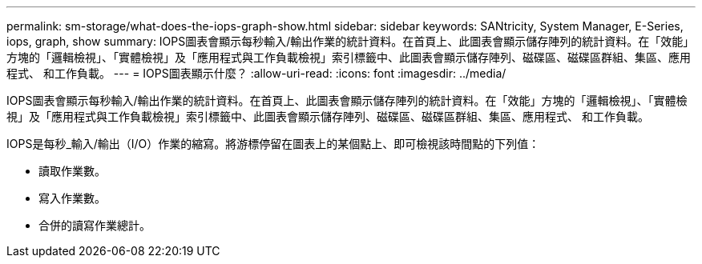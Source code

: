 ---
permalink: sm-storage/what-does-the-iops-graph-show.html 
sidebar: sidebar 
keywords: SANtricity, System Manager, E-Series, iops, graph, show 
summary: IOPS圖表會顯示每秒輸入/輸出作業的統計資料。在首頁上、此圖表會顯示儲存陣列的統計資料。在「效能」方塊的「邏輯檢視」、「實體檢視」及「應用程式與工作負載檢視」索引標籤中、此圖表會顯示儲存陣列、磁碟區、磁碟區群組、集區、應用程式、 和工作負載。 
---
= IOPS圖表顯示什麼？
:allow-uri-read: 
:icons: font
:imagesdir: ../media/


[role="lead"]
IOPS圖表會顯示每秒輸入/輸出作業的統計資料。在首頁上、此圖表會顯示儲存陣列的統計資料。在「效能」方塊的「邏輯檢視」、「實體檢視」及「應用程式與工作負載檢視」索引標籤中、此圖表會顯示儲存陣列、磁碟區、磁碟區群組、集區、應用程式、 和工作負載。

IOPS是每秒_輸入/輸出（I/O）作業的縮寫。將游標停留在圖表上的某個點上、即可檢視該時間點的下列值：

* 讀取作業數。
* 寫入作業數。
* 合併的讀寫作業總計。

